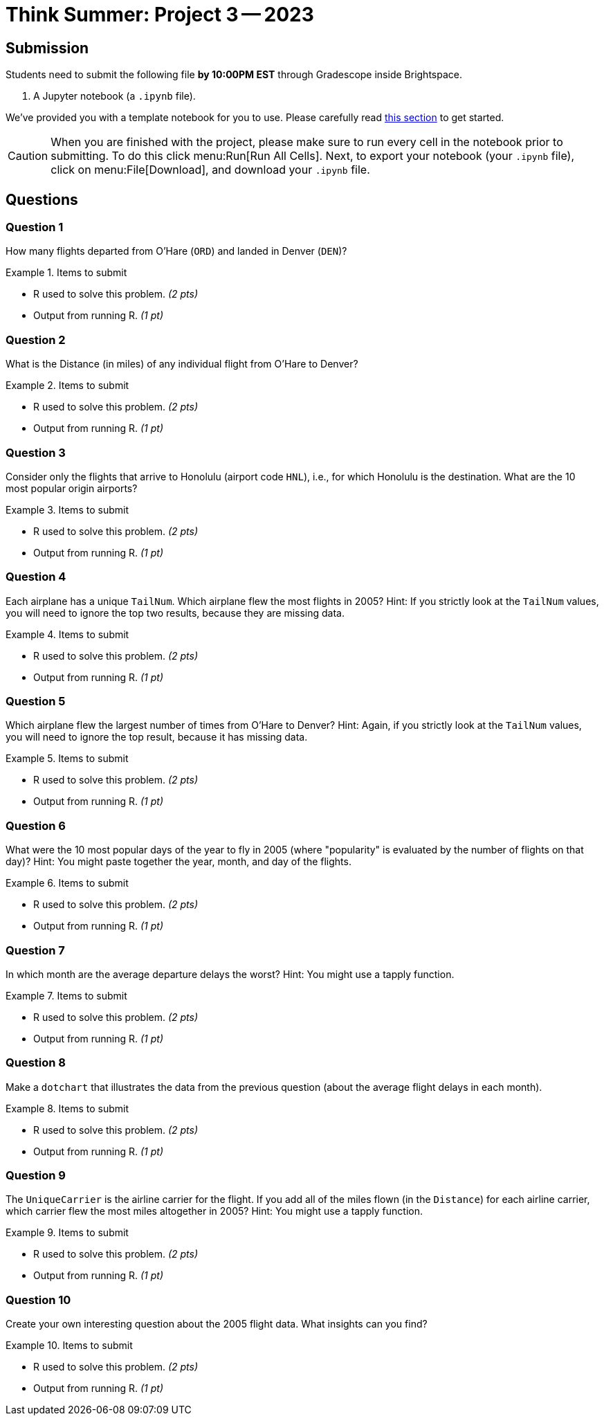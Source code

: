 = Think Summer: Project 3 -- 2023

== Submission

Students need to submit the following file **by 10:00PM EST** through Gradescope inside Brightspace.

. A Jupyter notebook (a `.ipynb` file).

We've provided you with a template notebook for you to use. Please carefully read xref:summer2023summer-2023-project-template.adoc[this section] to get started.

[CAUTION]
====
When you are finished with the project, please make sure to run every cell in the notebook prior to submitting. To do this click menu:Run[Run All Cells]. Next, to export your notebook (your `.ipynb` file), click on menu:File[Download], and download your `.ipynb` file. 
====

== Questions

=== Question 1

How many flights departed from O'Hare (`ORD`) and landed in Denver (`DEN`)?

.Items to submit
====
- R used to solve this problem. _(2 pts)_
- Output from running R. _(1 pt)_
====

=== Question 2

What is the Distance (in miles) of any individual flight from O'Hare to Denver?

.Items to submit
====
- R used to solve this problem. _(2 pts)_
- Output from running R. _(1 pt)_
====

=== Question 3

Consider only the flights that arrive to Honolulu (airport code `HNL`), i.e., for which Honolulu is the destination.  What are the 10 most popular origin airports?

.Items to submit
====
- R used to solve this problem. _(2 pts)_
- Output from running R. _(1 pt)_
====

=== Question 4

Each airplane has a unique `TailNum`.  Which airplane flew the most flights in 2005?  Hint:  If you strictly look at the `TailNum` values, you will need to ignore the top two results, because they are missing data.


.Items to submit
====
- R used to solve this problem. _(2 pts)_
- Output from running R. _(1 pt)_
====

=== Question 5

Which airplane flew the largest number of times from O'Hare to Denver?  Hint:  Again, if you strictly look at the `TailNum` values, you will need to ignore the top result, because it has missing data.

.Items to submit
====
- R used to solve this problem. _(2 pts)_
- Output from running R. _(1 pt)_
====

=== Question 6

What were the 10 most popular days of the year to fly in 2005 (where "popularity" is evaluated by the number of flights on that day)?  Hint:  You might paste together the year, month, and day of the flights.


.Items to submit
====
- R used to solve this problem. _(2 pts)_
- Output from running R. _(1 pt)_
====

=== Question 7

In which month are the average departure delays the worst?  Hint:  You might use a tapply function.

.Items to submit
====
- R used to solve this problem. _(2 pts)_
- Output from running R. _(1 pt)_
====

=== Question 8

Make a `dotchart` that illustrates the data from the previous question (about the average flight delays in each month).

.Items to submit
====
- R used to solve this problem. _(2 pts)_
- Output from running R. _(1 pt)_
====

=== Question 9

The `UniqueCarrier` is the airline carrier for the flight.  If you add all of the miles flown (in the `Distance`) for each airline carrier, which carrier flew the most miles altogether in 2005?  Hint:  You might use a tapply function.

.Items to submit
====
- R used to solve this problem. _(2 pts)_
- Output from running R. _(1 pt)_
====

=== Question 10

Create your own interesting question about the 2005 flight data.  What insights can you find?

.Items to submit
====
- R used to solve this problem. _(2 pts)_
- Output from running R. _(1 pt)_
====


